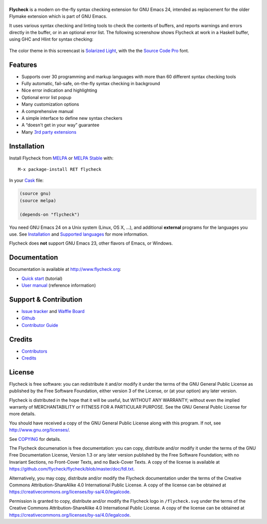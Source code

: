 .. |travis| image:: https://travis-ci.org/flycheck/flycheck.svg?branch=master
            :target: https://travis-ci.org/flycheck/flycheck
            :alt: Test status

.. |license| image:: https://img.shields.io/badge/license-GPL_3-green.svg?dummy
             :target: https://github.com/flycheck/flycheck/blob/master/COPYING
             :alt: License GPL 3

.. |docs| image:: https://readthedocs.org/projects/flycheck/badge/?version=latest
          :target: https://readthedocs.org/projects/flycheck/?badge=latest
          :alt: Documentation Status

.. |melpa| image:: http://melpa.org/packages/flycheck-badge.svg
           :target: http://melpa.org/#/flycheck
           :alt: MELPA Status

.. |melpa-stable| image:: http://stable.melpa.org/packages/flycheck-badge.svg
                  :target: http://stable.melpa.org/#/flycheck
                  :alt: MELPA Stable Status

.. |waffle| image:: https://badge.waffle.io/flycheck/flycheck.svg?label=ready&title=Ready
            :target: https://waffle.io/flycheck/flycheck
            :alt: Ready issues

.. |logo| image:: https://raw.githubusercontent.com/flycheck/flycheck/master/doc/images/logo.png
          :target: http://www.flycheck.org
          :alt: Flycheck logo

========
 |logo|
========

|license| |melpa| |melpa-stable| |waffle| |docs| |travis|

.. default-role:: code

**Flycheck** is a modern on-the-fly syntax checking extension for GNU Emacs 24,
intended as replacement for the older Flymake extension which is part of GNU
Emacs.

It uses various syntax checking and linting tools to check the contents of
buffers, and reports warnings and errors directly in the buffer, or in an
optional error list.  The following screenshow shows Flycheck at work in a
Haskell buffer, using GHC and Hlint for syntax checking:

.. figure:: https://raw.githubusercontent.com/flycheck/flycheck/master/doc/images/screencast.gif
   :align: center

The color theme in this screencast is `Solarized Light`_, with the the
`Source Code Pro`_ font.

.. _Solarized Light: https://github.com/bbatsov/solarized-emacs
.. _Source Code Pro: https://github.com/adobe/source-code-pro

Features
========

- Supports over 30 programming and markup languages with more than 60 different
  syntax checking tools
- Fully automatic, fail-safe, on-the-fly syntax checking in background
- Nice error indication and highlighting
- Optional error list popup
- Many customization options
- A comprehensive manual
- A simple interface to define new syntax checkers
- A “doesn't get in your way” guarantee
- Many `3rd party extensions`_

.. _3rd party extensions: http://flycheck.org/en/latest/guide/introduction.html#rd-party-extensions

Installation
============

Install Flycheck from MELPA_ or `MELPA Stable`_ with::

   M-x package-install RET flycheck

In your Cask_ file:

.. code-block:: cl

   (source gnu)
   (source melpa)

   (depends-on "flycheck")

You need GNU Emacs 24 on a Unix system (Linux, OS X, …), and additional
**external** programs for the languages you use.  See Installation_ and
`Supported languages`_ for more information.

Flycheck does **not** support GNU Emacs 23, other flavors of Emacs, or Windows.

.. _MELPA: http://melpa.org
.. _MELPA Stable: http://stable.melpa.org
.. _Cask: https://github.com/cask/cask
.. _Supported Languages: http://www.flycheck.org/en/latest/guide/languages.html

Documentation
=============

Documentation is available at http://www.flycheck.org:

- `Quick start`_ (tutorial)
- `User manual`_ (reference information)

.. _Quick start: http://www.flycheck.org/en/latest/guide/quickstart.html
.. _User manual: http://www.flycheck.org/en/latest/guide/usage.html

Support & Contribution
======================

- `Issue tracker`_ and `Waffle Board`_
- Github_
- `Contributor Guide`_

.. _Issue tracker: https://github.com/flycheck/flycheck/issues
.. _Waffle Board: https://waffle.io/flycheck/flycheck
.. _Github: https://github.com/flycheck/flycheck
.. _Contributor Guide: http://www.flycheck.org/en/latest/index.html#contributor-guide

Credits
=======

- Contributors_
- Credits_

.. _Contributors: https://github.com/flycheck/flycheck/graphs/contributors
.. _Credits: http://www.flycheck.org/en/latest/credits.html

License
=======

Flycheck is free software: you can redistribute it and/or modify it under the
terms of the GNU General Public License as published by the Free Software
Foundation, either version 3 of the License, or (at your option) any later
version.

Flycheck is distributed in the hope that it will be useful, but WITHOUT ANY
WARRANTY; without even the implied warranty of MERCHANTABILITY or FITNESS FOR A
PARTICULAR PURPOSE.  See the GNU General Public License for more details.

You should have received a copy of the GNU General Public License along with
this program.  If not, see http://www.gnu.org/licenses/.

See COPYING_ for details.

The Flycheck documenation is free documentation: you can copy, distribute and/or
modify it under the terms of the GNU Free Documentation License, Version 1.3 or
any later version published by the Free Software Foundation; with no Invariant
Sections, no Front-Cover Texts, and no Back-Cover Texts.  A copy of the license
is available at https://github.com/flycheck/flycheck/blob/master/doc/fdl.txt.

Alternatively, you may copy, distribute and/or modify the Flycheck documentation
under the terms of the Creative Commons Attribution-ShareAlike 4.0 International
Public License.  A copy of the license can be obtained at
https://creativecommons.org/licenses/by-sa/4.0/legalcode.

Permission is granted to copy, distribute and/or modify the Flycheck logo in
``/flycheck.svg`` under the terms of the Creative Commons Attribution-ShareAlike
4.0 International Public License.  A copy of the license can be obtained at
https://creativecommons.org/licenses/by-sa/4.0/legalcode.

.. _COPYING: https://github.com/flycheck/flycheck/blob/master/COPYING
